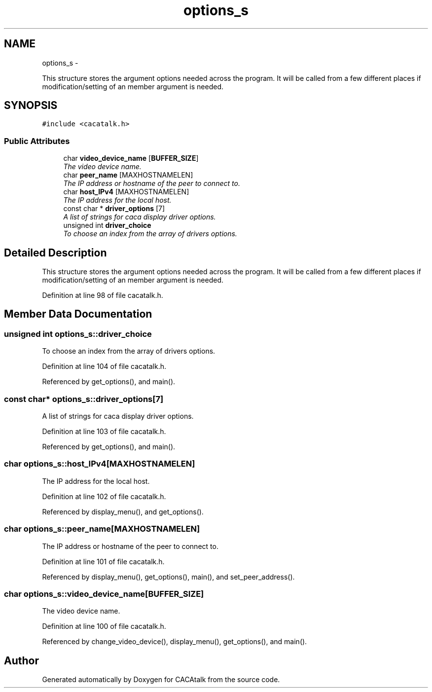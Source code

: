 .TH "options_s" 3 "Fri May 24 2013" "Version 1.0" "CACAtalk" \" -*- nroff -*-
.ad l
.nh
.SH NAME
options_s \- 
.PP
This structure stores the argument options needed across the program\&. It will be called from a few different places if modification/setting of an member argument is needed\&.  

.SH SYNOPSIS
.br
.PP
.PP
\fC#include <cacatalk\&.h>\fP
.SS "Public Attributes"

.in +1c
.ti -1c
.RI "char \fBvideo_device_name\fP [\fBBUFFER_SIZE\fP]"
.br
.RI "\fIThe video device name\&. \fP"
.ti -1c
.RI "char \fBpeer_name\fP [MAXHOSTNAMELEN]"
.br
.RI "\fIThe IP address or hostname of the peer to connect to\&. \fP"
.ti -1c
.RI "char \fBhost_IPv4\fP [MAXHOSTNAMELEN]"
.br
.RI "\fIThe IP address for the local host\&. \fP"
.ti -1c
.RI "const char * \fBdriver_options\fP [7]"
.br
.RI "\fIA list of strings for caca display driver options\&. \fP"
.ti -1c
.RI "unsigned int \fBdriver_choice\fP"
.br
.RI "\fITo choose an index from the array of drivers options\&. \fP"
.in -1c
.SH "Detailed Description"
.PP 
This structure stores the argument options needed across the program\&. It will be called from a few different places if modification/setting of an member argument is needed\&. 
.PP
Definition at line 98 of file cacatalk\&.h\&.
.SH "Member Data Documentation"
.PP 
.SS "unsigned int \fBoptions_s::driver_choice\fP"
.PP
To choose an index from the array of drivers options\&. 
.PP
Definition at line 104 of file cacatalk\&.h\&.
.PP
Referenced by get_options(), and main()\&.
.SS "const char* \fBoptions_s::driver_options\fP[7]"
.PP
A list of strings for caca display driver options\&. 
.PP
Definition at line 103 of file cacatalk\&.h\&.
.PP
Referenced by get_options(), and main()\&.
.SS "char \fBoptions_s::host_IPv4\fP[MAXHOSTNAMELEN]"
.PP
The IP address for the local host\&. 
.PP
Definition at line 102 of file cacatalk\&.h\&.
.PP
Referenced by display_menu(), and get_options()\&.
.SS "char \fBoptions_s::peer_name\fP[MAXHOSTNAMELEN]"
.PP
The IP address or hostname of the peer to connect to\&. 
.PP
Definition at line 101 of file cacatalk\&.h\&.
.PP
Referenced by display_menu(), get_options(), main(), and set_peer_address()\&.
.SS "char \fBoptions_s::video_device_name\fP[\fBBUFFER_SIZE\fP]"
.PP
The video device name\&. 
.PP
Definition at line 100 of file cacatalk\&.h\&.
.PP
Referenced by change_video_device(), display_menu(), get_options(), and main()\&.

.SH "Author"
.PP 
Generated automatically by Doxygen for CACAtalk from the source code\&.
